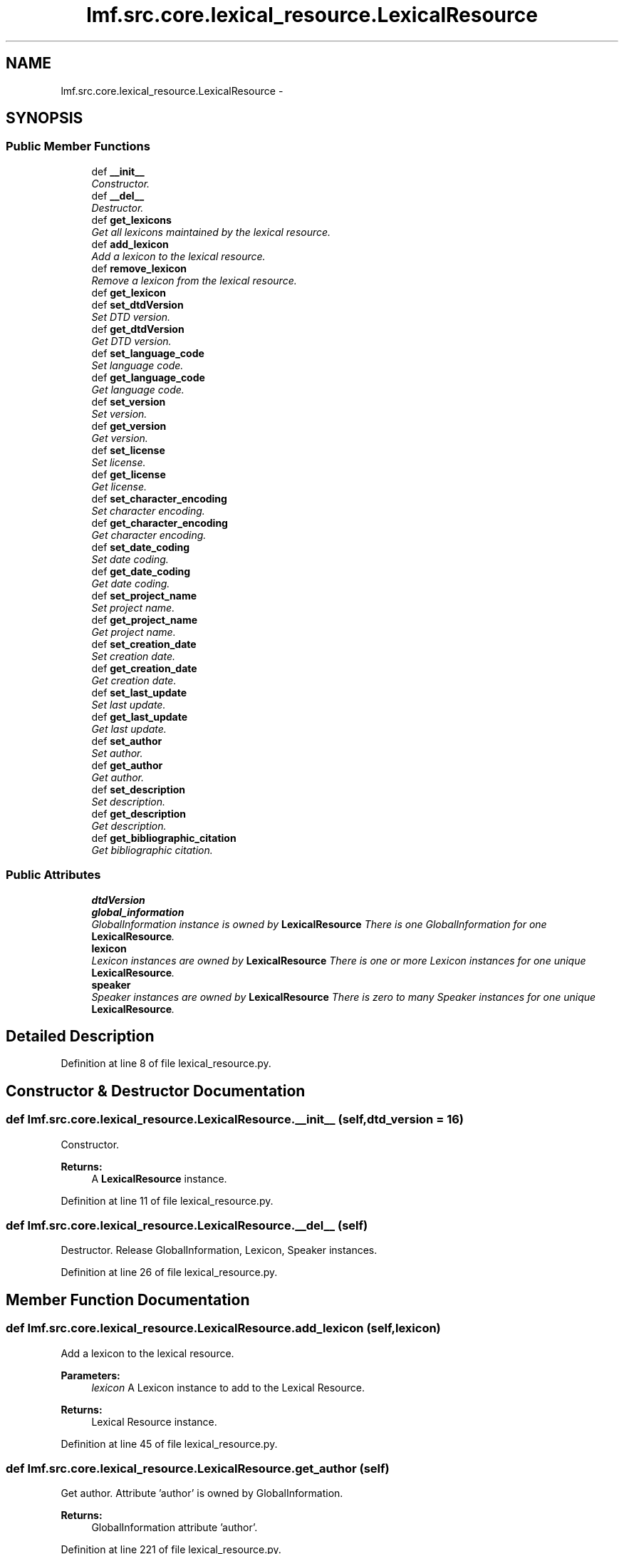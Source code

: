 .TH "lmf.src.core.lexical_resource.LexicalResource" 3 "Fri Jul 24 2015" "LMF library" \" -*- nroff -*-
.ad l
.nh
.SH NAME
lmf.src.core.lexical_resource.LexicalResource \- 
.PP
'Lexical Resource is a class representing the entire resource and is a container for one or more lexicons\&. There is only one Lexical Resource instance\&.' (LMF)  

.SH SYNOPSIS
.br
.PP
.SS "Public Member Functions"

.in +1c
.ti -1c
.RI "def \fB__init__\fP"
.br
.RI "\fIConstructor\&. \fP"
.ti -1c
.RI "def \fB__del__\fP"
.br
.RI "\fIDestructor\&. \fP"
.ti -1c
.RI "def \fBget_lexicons\fP"
.br
.RI "\fIGet all lexicons maintained by the lexical resource\&. \fP"
.ti -1c
.RI "def \fBadd_lexicon\fP"
.br
.RI "\fIAdd a lexicon to the lexical resource\&. \fP"
.ti -1c
.RI "def \fBremove_lexicon\fP"
.br
.RI "\fIRemove a lexicon from the lexical resource\&. \fP"
.ti -1c
.RI "def \fBget_lexicon\fP"
.br
.ti -1c
.RI "def \fBset_dtdVersion\fP"
.br
.RI "\fISet DTD version\&. \fP"
.ti -1c
.RI "def \fBget_dtdVersion\fP"
.br
.RI "\fIGet DTD version\&. \fP"
.ti -1c
.RI "def \fBset_language_code\fP"
.br
.RI "\fISet language code\&. \fP"
.ti -1c
.RI "def \fBget_language_code\fP"
.br
.RI "\fIGet language code\&. \fP"
.ti -1c
.RI "def \fBset_version\fP"
.br
.RI "\fISet version\&. \fP"
.ti -1c
.RI "def \fBget_version\fP"
.br
.RI "\fIGet version\&. \fP"
.ti -1c
.RI "def \fBset_license\fP"
.br
.RI "\fISet license\&. \fP"
.ti -1c
.RI "def \fBget_license\fP"
.br
.RI "\fIGet license\&. \fP"
.ti -1c
.RI "def \fBset_character_encoding\fP"
.br
.RI "\fISet character encoding\&. \fP"
.ti -1c
.RI "def \fBget_character_encoding\fP"
.br
.RI "\fIGet character encoding\&. \fP"
.ti -1c
.RI "def \fBset_date_coding\fP"
.br
.RI "\fISet date coding\&. \fP"
.ti -1c
.RI "def \fBget_date_coding\fP"
.br
.RI "\fIGet date coding\&. \fP"
.ti -1c
.RI "def \fBset_project_name\fP"
.br
.RI "\fISet project name\&. \fP"
.ti -1c
.RI "def \fBget_project_name\fP"
.br
.RI "\fIGet project name\&. \fP"
.ti -1c
.RI "def \fBset_creation_date\fP"
.br
.RI "\fISet creation date\&. \fP"
.ti -1c
.RI "def \fBget_creation_date\fP"
.br
.RI "\fIGet creation date\&. \fP"
.ti -1c
.RI "def \fBset_last_update\fP"
.br
.RI "\fISet last update\&. \fP"
.ti -1c
.RI "def \fBget_last_update\fP"
.br
.RI "\fIGet last update\&. \fP"
.ti -1c
.RI "def \fBset_author\fP"
.br
.RI "\fISet author\&. \fP"
.ti -1c
.RI "def \fBget_author\fP"
.br
.RI "\fIGet author\&. \fP"
.ti -1c
.RI "def \fBset_description\fP"
.br
.RI "\fISet description\&. \fP"
.ti -1c
.RI "def \fBget_description\fP"
.br
.RI "\fIGet description\&. \fP"
.ti -1c
.RI "def \fBget_bibliographic_citation\fP"
.br
.RI "\fIGet bibliographic citation\&. \fP"
.in -1c
.SS "Public Attributes"

.in +1c
.ti -1c
.RI "\fBdtdVersion\fP"
.br
.ti -1c
.RI "\fBglobal_information\fP"
.br
.RI "\fIGlobalInformation instance is owned by \fBLexicalResource\fP There is one GlobalInformation for one \fBLexicalResource\fP\&. \fP"
.ti -1c
.RI "\fBlexicon\fP"
.br
.RI "\fILexicon instances are owned by \fBLexicalResource\fP There is one or more Lexicon instances for one unique \fBLexicalResource\fP\&. \fP"
.ti -1c
.RI "\fBspeaker\fP"
.br
.RI "\fISpeaker instances are owned by \fBLexicalResource\fP There is zero to many Speaker instances for one unique \fBLexicalResource\fP\&. \fP"
.in -1c
.SH "Detailed Description"
.PP 
'Lexical Resource is a class representing the entire resource and is a container for one or more lexicons\&. There is only one Lexical Resource instance\&.' (LMF) 
.PP
Definition at line 8 of file lexical_resource\&.py\&.
.SH "Constructor & Destructor Documentation"
.PP 
.SS "def lmf\&.src\&.core\&.lexical_resource\&.LexicalResource\&.__init__ (self, dtd_version = \fC16\fP)"

.PP
Constructor\&. 
.PP
\fBReturns:\fP
.RS 4
A \fBLexicalResource\fP instance\&. 
.RE
.PP

.PP
Definition at line 11 of file lexical_resource\&.py\&.
.SS "def lmf\&.src\&.core\&.lexical_resource\&.LexicalResource\&.__del__ (self)"

.PP
Destructor\&. Release GlobalInformation, Lexicon, Speaker instances\&. 
.PP
Definition at line 26 of file lexical_resource\&.py\&.
.SH "Member Function Documentation"
.PP 
.SS "def lmf\&.src\&.core\&.lexical_resource\&.LexicalResource\&.add_lexicon (self, lexicon)"

.PP
Add a lexicon to the lexical resource\&. 
.PP
\fBParameters:\fP
.RS 4
\fIlexicon\fP A Lexicon instance to add to the Lexical Resource\&. 
.RE
.PP
\fBReturns:\fP
.RS 4
Lexical Resource instance\&. 
.RE
.PP

.PP
Definition at line 45 of file lexical_resource\&.py\&.
.SS "def lmf\&.src\&.core\&.lexical_resource\&.LexicalResource\&.get_author (self)"

.PP
Get author\&. Attribute 'author' is owned by GlobalInformation\&. 
.PP
\fBReturns:\fP
.RS 4
GlobalInformation attribute 'author'\&. 
.RE
.PP

.PP
Definition at line 221 of file lexical_resource\&.py\&.
.SS "def lmf\&.src\&.core\&.lexical_resource\&.LexicalResource\&.get_bibliographic_citation (self)"

.PP
Get bibliographic citation\&. Attribute 'bibliographicCitation' is owned by GlobalInformation\&. 
.PP
\fBReturns:\fP
.RS 4
GlobalInformation attribute 'bibliographicCitation'\&. 
.RE
.PP

.PP
Definition at line 244 of file lexical_resource\&.py\&.
.SS "def lmf\&.src\&.core\&.lexical_resource\&.LexicalResource\&.get_character_encoding (self)"

.PP
Get character encoding\&. Attribute 'characterEncoding' is owned by GlobalInformation\&. 
.PP
\fBReturns:\fP
.RS 4
GlobalInformation attribute 'characterEncoding'\&. 
.RE
.PP

.PP
Definition at line 141 of file lexical_resource\&.py\&.
.SS "def lmf\&.src\&.core\&.lexical_resource\&.LexicalResource\&.get_creation_date (self)"

.PP
Get creation date\&. Attribute 'creationDate' is owned by GlobalInformation\&. 
.PP
\fBReturns:\fP
.RS 4
GlobalInformation attribute 'creationdDate'\&. 
.RE
.PP

.PP
Definition at line 189 of file lexical_resource\&.py\&.
.SS "def lmf\&.src\&.core\&.lexical_resource\&.LexicalResource\&.get_date_coding (self)"

.PP
Get date coding\&. Attribute 'dateCoding' is owned by GlobalInformation\&. 
.PP
\fBReturns:\fP
.RS 4
GlobalInformation attribute 'dateCoding'\&. 
.RE
.PP

.PP
Definition at line 157 of file lexical_resource\&.py\&.
.SS "def lmf\&.src\&.core\&.lexical_resource\&.LexicalResource\&.get_description (self)"

.PP
Get description\&. Attribute 'description' is owned by GlobalInformation\&. 
.PP
\fBReturns:\fP
.RS 4
GlobalInformation attribute 'description'\&. 
.RE
.PP

.PP
Definition at line 237 of file lexical_resource\&.py\&.
.SS "def lmf\&.src\&.core\&.lexical_resource\&.LexicalResource\&.get_dtdVersion (self)"

.PP
Get DTD version\&. 
.PP
\fBReturns:\fP
.RS 4
\fBLexicalResource\fP attribute 'dtdVersion'\&. 
.RE
.PP

.PP
Definition at line 78 of file lexical_resource\&.py\&.
.SS "def lmf\&.src\&.core\&.lexical_resource\&.LexicalResource\&.get_language_code (self)"

.PP
Get language code\&. Attribute 'languageCode' is owned by GlobalInformation\&. 
.PP
\fBReturns:\fP
.RS 4
GlobalInformation attribute 'languageCode'\&. 
.RE
.PP

.PP
Definition at line 93 of file lexical_resource\&.py\&.
.SS "def lmf\&.src\&.core\&.lexical_resource\&.LexicalResource\&.get_last_update (self)"

.PP
Get last update\&. Attribute 'lastUpdate' is owned by GlobalInformation\&. 
.PP
\fBReturns:\fP
.RS 4
GlobalInformation attribute 'lastUpdate'\&. 
.RE
.PP

.PP
Definition at line 205 of file lexical_resource\&.py\&.
.SS "def lmf\&.src\&.core\&.lexical_resource\&.LexicalResource\&.get_lexicon (self, id)"

.PP
.nf
Retrieve a lexicon from its identifier.
@param id The identifier of the lexicon to retrieve.
@result A Lexicon instance, or None if not found.

.fi
.PP
 
.PP
Definition at line 61 of file lexical_resource\&.py\&.
.SS "def lmf\&.src\&.core\&.lexical_resource\&.LexicalResource\&.get_lexicons (self)"

.PP
Get all lexicons maintained by the lexical resource\&. 
.PP
\fBReturns:\fP
.RS 4
A Python list of lexicons\&. 
.RE
.PP

.PP
Definition at line 39 of file lexical_resource\&.py\&.
.SS "def lmf\&.src\&.core\&.lexical_resource\&.LexicalResource\&.get_license (self)"

.PP
Get license\&. Attribute 'license' is owned by GlobalInformation\&. 
.PP
\fBReturns:\fP
.RS 4
GlobalInformation attribute 'license'\&. 
.RE
.PP

.PP
Definition at line 125 of file lexical_resource\&.py\&.
.SS "def lmf\&.src\&.core\&.lexical_resource\&.LexicalResource\&.get_project_name (self)"

.PP
Get project name\&. Attribute 'projectName' is owned by GlobalInformation\&. 
.PP
\fBReturns:\fP
.RS 4
GlobalInformation attribute 'projectName'\&. 
.RE
.PP

.PP
Definition at line 173 of file lexical_resource\&.py\&.
.SS "def lmf\&.src\&.core\&.lexical_resource\&.LexicalResource\&.get_version (self)"

.PP
Get version\&. Attribute 'version' is owned by GlobalInformation\&. 
.PP
\fBReturns:\fP
.RS 4
GlobalInformation attribute 'version'\&. 
.RE
.PP

.PP
Definition at line 109 of file lexical_resource\&.py\&.
.SS "def lmf\&.src\&.core\&.lexical_resource\&.LexicalResource\&.remove_lexicon (self, lexicon)"

.PP
Remove a lexicon from the lexical resource\&. 
.PP
\fBParameters:\fP
.RS 4
\fIlexicon\fP The Lexicon instance to remove from the Lexical Resource\&. 
.RE
.PP
\fBReturns:\fP
.RS 4
Lexical Resource instance\&. 
.RE
.PP

.PP
Definition at line 53 of file lexical_resource\&.py\&.
.SS "def lmf\&.src\&.core\&.lexical_resource\&.LexicalResource\&.set_author (self, author)"

.PP
Set author\&. Attribute 'author' is owned by GlobalInformation\&. 
.PP
\fBParameters:\fP
.RS 4
\fIauthor\fP The author's name to set\&. 
.RE
.PP
\fBReturns:\fP
.RS 4
\fBLexicalResource\fP instance\&. 
.RE
.PP

.PP
Definition at line 212 of file lexical_resource\&.py\&.
.SS "def lmf\&.src\&.core\&.lexical_resource\&.LexicalResource\&.set_character_encoding (self, character_encoding)"

.PP
Set character encoding\&. Attribute 'characterEncoding' is owned by GlobalInformation\&. 
.PP
\fBParameters:\fP
.RS 4
\fIcharacter_encoding\fP The character encoding to use\&. 
.RE
.PP
\fBReturns:\fP
.RS 4
\fBLexicalResource\fP instance\&. 
.RE
.PP

.PP
Definition at line 132 of file lexical_resource\&.py\&.
.SS "def lmf\&.src\&.core\&.lexical_resource\&.LexicalResource\&.set_creation_date (self, date)"

.PP
Set creation date\&. Attribute 'creationDate' is owned by GlobalInformation\&. 
.PP
\fBParameters:\fP
.RS 4
\fIdate\fP The date to set, in format YYYY-MM-DD\&. 
.RE
.PP
\fBReturns:\fP
.RS 4
\fBLexicalResource\fP instance\&. 
.RE
.PP

.PP
Definition at line 180 of file lexical_resource\&.py\&.
.SS "def lmf\&.src\&.core\&.lexical_resource\&.LexicalResource\&.set_date_coding (self, date_coding)"

.PP
Set date coding\&. Attribute 'dateCoding' is owned by GlobalInformation\&. 
.PP
\fBParameters:\fP
.RS 4
\fIdate_coding\fP The date coding to use\&. 
.RE
.PP
\fBReturns:\fP
.RS 4
\fBLexicalResource\fP instance\&. 
.RE
.PP

.PP
Definition at line 148 of file lexical_resource\&.py\&.
.SS "def lmf\&.src\&.core\&.lexical_resource\&.LexicalResource\&.set_description (self, description)"

.PP
Set description\&. Attribute 'description' is owned by GlobalInformation\&. 
.PP
\fBParameters:\fP
.RS 4
\fIdescription\fP The description to set\&. 
.RE
.PP
\fBReturns:\fP
.RS 4
\fBLexicalResource\fP instance\&. 
.RE
.PP

.PP
Definition at line 228 of file lexical_resource\&.py\&.
.SS "def lmf\&.src\&.core\&.lexical_resource\&.LexicalResource\&.set_dtdVersion (self, dtd_version)"

.PP
Set DTD version\&. 
.PP
\fBParameters:\fP
.RS 4
\fIdtd_version\fP The DTD version to use\&. 
.RE
.PP
\fBReturns:\fP
.RS 4
\fBLexicalResource\fP instance\&. 
.RE
.PP

.PP
Definition at line 70 of file lexical_resource\&.py\&.
.SS "def lmf\&.src\&.core\&.lexical_resource\&.LexicalResource\&.set_language_code (self, language_code)"

.PP
Set language code\&. Attribute 'languageCode' is owned by GlobalInformation\&. 
.PP
\fBParameters:\fP
.RS 4
\fIlanguage_code\fP The language code to use\&. 
.RE
.PP
\fBReturns:\fP
.RS 4
\fBLexicalResource\fP instance\&. 
.RE
.PP

.PP
Definition at line 84 of file lexical_resource\&.py\&.
.SS "def lmf\&.src\&.core\&.lexical_resource\&.LexicalResource\&.set_last_update (self, date)"

.PP
Set last update\&. Attribute 'lastUpdate' is owned by GlobalInformation\&. 
.PP
\fBParameters:\fP
.RS 4
\fIdate\fP The date to set, in format YYYY-MM-DD\&. 
.RE
.PP
\fBReturns:\fP
.RS 4
\fBLexicalResource\fP instance\&. 
.RE
.PP

.PP
Definition at line 196 of file lexical_resource\&.py\&.
.SS "def lmf\&.src\&.core\&.lexical_resource\&.LexicalResource\&.set_license (self, license)"

.PP
Set license\&. Attribute 'license' is owned by GlobalInformation\&. 
.PP
\fBParameters:\fP
.RS 4
\fIlicense\fP The license to set\&. 
.RE
.PP
\fBReturns:\fP
.RS 4
\fBLexicalResource\fP instance\&. 
.RE
.PP

.PP
Definition at line 116 of file lexical_resource\&.py\&.
.SS "def lmf\&.src\&.core\&.lexical_resource\&.LexicalResource\&.set_project_name (self, project_name)"

.PP
Set project name\&. Attribute 'projectName' is owned by GlobalInformation\&. 
.PP
\fBParameters:\fP
.RS 4
\fIproject_name\fP The project's name to set\&. 
.RE
.PP
\fBReturns:\fP
.RS 4
\fBLexicalResource\fP instance\&. 
.RE
.PP

.PP
Definition at line 164 of file lexical_resource\&.py\&.
.SS "def lmf\&.src\&.core\&.lexical_resource\&.LexicalResource\&.set_version (self, version)"

.PP
Set version\&. Attribute 'version' is owned by GlobalInformation\&. 
.PP
\fBParameters:\fP
.RS 4
\fIversion\fP The version to set\&. 
.RE
.PP
\fBReturns:\fP
.RS 4
\fBLexicalResource\fP instance\&. 
.RE
.PP

.PP
Definition at line 100 of file lexical_resource\&.py\&.
.SH "Member Data Documentation"
.PP 
.SS "lmf\&.src\&.core\&.lexical_resource\&.LexicalResource\&.dtdVersion"

.PP
Definition at line 15 of file lexical_resource\&.py\&.
.SS "lmf\&.src\&.core\&.lexical_resource\&.LexicalResource\&.global_information"

.PP
GlobalInformation instance is owned by \fBLexicalResource\fP There is one GlobalInformation for one \fBLexicalResource\fP\&. 
.PP
Definition at line 18 of file lexical_resource\&.py\&.
.SS "lmf\&.src\&.core\&.lexical_resource\&.LexicalResource\&.lexicon"

.PP
Lexicon instances are owned by \fBLexicalResource\fP There is one or more Lexicon instances for one unique \fBLexicalResource\fP\&. 
.PP
Definition at line 21 of file lexical_resource\&.py\&.
.SS "lmf\&.src\&.core\&.lexical_resource\&.LexicalResource\&.speaker"

.PP
Speaker instances are owned by \fBLexicalResource\fP There is zero to many Speaker instances for one unique \fBLexicalResource\fP\&. 
.PP
Definition at line 24 of file lexical_resource\&.py\&.

.SH "Author"
.PP 
Generated automatically by Doxygen for LMF library from the source code\&.
